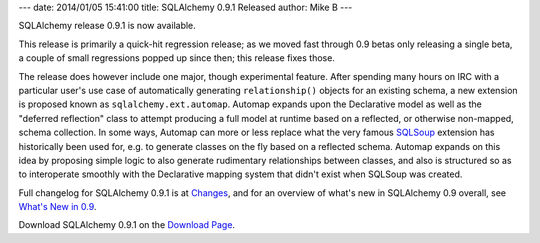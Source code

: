 ---
date: 2014/01/05 15:41:00
title: SQLAlchemy 0.9.1 Released
author: Mike B
---

SQLAlchemy release 0.9.1 is now available.

This release is primarily a quick-hit regression release; as we moved
fast through 0.9 betas only releasing a single beta, a couple of small regressions
popped up since then; this release fixes those.

The release does however include one major, though experimental feature.
After spending many hours on IRC with a particular user's use case of
automatically generating ``relationship()`` objects for an existing schema,
a new extension is proposed known as ``sqlalchemy.ext.automap``.  Automap
expands upon the Declarative model as well as the "deferred reflection" class
to attempt producing a full model at runtime based on a reflected, or
otherwise non-mapped, schema collection.   In some ways, Automap can more or
less replace what the very famous
`SQLSoup <https://sqlsoup.readthedocs.org/en/latest/>`_ extension has historically
been used for, e.g. to generate classes on the fly based on a reflected schema.
Automap expands on this idea by proposing simple logic to also generate
rudimentary relationships between classes, and also is structured so as to
interoperate smoothly with the Declarative mapping system that didn't exist when
SQLSoup was created.

Full changelog for SQLAlchemy 0.9.1 is at `Changes </changelog/CHANGES_0_9_1>`_,
and for an overview of what's new in SQLAlchemy 0.9 overall, see
`What's New in 0.9 </docs/09/changelog/migration_09.html>`_.

Download SQLAlchemy 0.9.1 on the `Download Page </download.html>`_.




